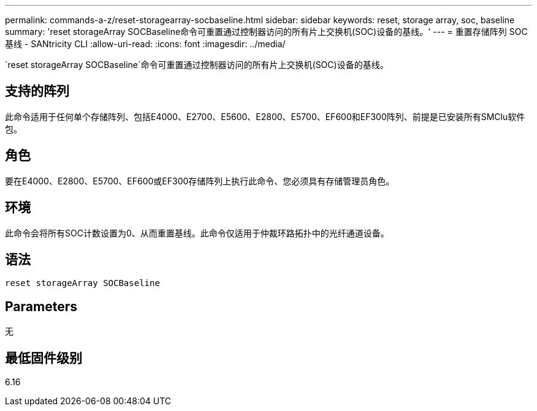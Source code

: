 ---
permalink: commands-a-z/reset-storagearray-socbaseline.html 
sidebar: sidebar 
keywords: reset, storage array, soc, baseline 
summary: 'reset storageArray SOCBaseline命令可重置通过控制器访问的所有片上交换机(SOC)设备的基线。' 
---
= 重置存储阵列 SOC 基线 - SANtricity CLI
:allow-uri-read: 
:icons: font
:imagesdir: ../media/


[role="lead"]
`reset storageArray SOCBaseline`命令可重置通过控制器访问的所有片上交换机(SOC)设备的基线。



== 支持的阵列

此命令适用于任何单个存储阵列、包括E4000、E2700、E5600、E2800、E5700、EF600和EF300阵列、前提是已安装所有SMClu软件包。



== 角色

要在E4000、E2800、E5700、EF600或EF300存储阵列上执行此命令、您必须具有存储管理员角色。



== 环境

此命令会将所有SOC计数设置为0、从而重置基线。此命令仅适用于仲裁环路拓扑中的光纤通道设备。



== 语法

[source, cli]
----
reset storageArray SOCBaseline
----


== Parameters

无



== 最低固件级别

6.16

